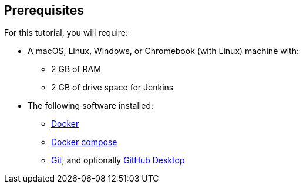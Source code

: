 ////
This file is only meant to be included as a snippet in other documents.
////

== Prerequisites

For this tutorial, you will require:

* A macOS, Linux, Windows, or Chromebook (with Linux) machine with:
** 2 GB of RAM
** 2 GB of drive space for Jenkins
* The following software installed:
** https://www.docker.com/[Docker]
** https://docs.docker.com/compose/install/[Docker compose]
** https://git-scm.com/downloads[Git], and optionally https://github.com/apps/desktop[GitHub Desktop]
